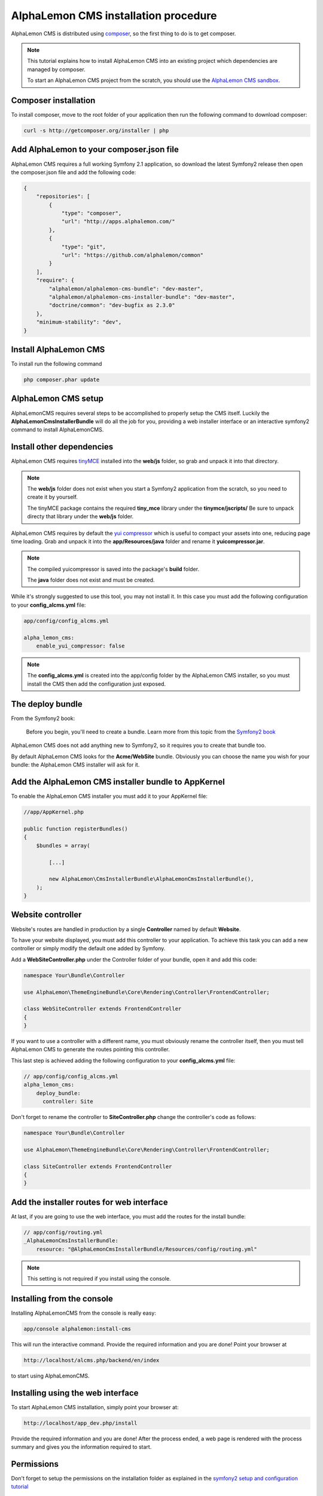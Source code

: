 AlphaLemon CMS installation procedure
=====================================

AlphaLemon CMS is distributed using `composer`_, so the first thing to do is to get
composer.

.. note::

    This tutorial explains how to install AlphaLemon CMS into an existing project
    which dependencies are managed by composer.

    To start an AlphaLemon CMS project from the scratch, you should use the
    `AlphaLemon CMS sandbox`_.


Composer installation
---------------------

To install composer, move to the root folder of your application then run the following
command to download composer:

.. code-block:: text

    curl -s http://getcomposer.org/installer | php


Add AlphaLemon to your composer.json file
-----------------------------------------

AlphaLemon CMS requires a full working Symfony 2.1 application, so download the latest
Symfony2 release then open the composer.json file and add the following code:

.. code-block:: text

    {
        "repositories": [
            {
                "type": "composer",
                "url": "http://apps.alphalemon.com/"
            },
            {
                "type": "git",
                "url": "https://github.com/alphalemon/common"
            }
        ],
        "require": {
            "alphalemon/alphalemon-cms-bundle": "dev-master",
            "alphalemon/alphalemon-cms-installer-bundle": "dev-master",
            "doctrine/common": "dev-bugfix as 2.3.0"
        },
        "minimum-stability": "dev",
    }

Install AlphaLemon CMS
----------------------

To install run the following command

.. code-block:: text

    php composer.phar update


AlphaLemon CMS setup
--------------------

AlphaLemonCMS requires several steps to be accomplished to properly setup the CMS itself. Luckily
the **AlphaLemonCmsInstallerBundle** will do all the job for you, providing a web installer interface
or an interactive symfony2 command to install AlphaLemonCMS.


Install other dependencies
--------------------------

AlphaLemon CMS requires `tinyMCE`_ installed into the **web/js** folder, so grab 
and unpack it into that directory.

.. note::

    The **web/js** folder does not exist when you start a Symfony2 application from
    the scratch, so you need to create it by yourself.

    The tinyMCE package contains the required **tiny_mce** library under the **tinymce/jscripts/** 
    Be sure to unpack directy that library under the **web/js** folder.

AlphaLemon CMS requires by default the `yui compressor`_ which is useful to compact 
your assets into one, reducing page time loading. Grab and unpack it into the **app/Resources/java**
folder and rename it **yuicompressor.jar**.

.. note::

    The compiled yuicompressor is saved into the package's **build** folder.

    The **java** folder does not exist and must be created.


While it's strongly suggested to use this tool, you may not install it. In this case
you must add the following configuration to your **config_alcms.yml** file:

.. code-block:: text

    app/config/config_alcms.yml

    alpha_lemon_cms:
        enable_yui_compressor: false

.. note::

    The **config_alcms.yml** is created into the app/config folder by the AlphaLemon CMS
    installer, so you must install the CMS then add the configuration just exposed.

The deploy bundle
-----------------

From the Symfony2 book:

    Before you begin, you'll need to create a bundle. Learn more from this topic
    from the `Symfony2 book`_

AlphaLemon CMS does not add anything new to Symfony2, so it requires you to create 
that bundle too.

By default AlphaLemon CMS looks for the **Acme/WebSite** bundle. Obviously you can
choose the name you wish for your bundle: the AlphaLemon CMS installer will ask for
it.

Add the AlphaLemon CMS installer bundle to AppKernel
----------------------------------------------------

To enable the AlphaLemon CMS installer you must add it to your AppKernel file:

.. code-block:: php

    //app/AppKernel.php

    public function registerBundles()
    {
        $bundles = array(

            [...]   
            
            new AlphaLemon\CmsInstallerBundle\AlphaLemonCmsInstallerBundle(),
        );
    }

Website controller
------------------
Website's routes are handled in production by a single **Controller** named by default
**Website**.

To have your website displayed, you must add this controller to your application. To
achieve this task you can add a new controller or simply modify the default one added
by Symfony. 

Add a **WebSiteController.php** under the Controller folder of your bundle, open it 
and add this code:

.. code-block:: php
    
    namespace Your\Bundle\Controller

    use AlphaLemon\ThemeEngineBundle\Core\Rendering\Controller\FrontendController;

    class WebSiteController extends FrontendController
    {
    }

If you want to use a controller with a different name, you must obviously rename the
controller itself, then you must tell AlphaLemon CMS to generate the routes pointing
this controller.

This last step is achieved adding the following configuration to your **config_alcms.yml**
file:

.. code-block:: text

    // app/config/config_alcms.yml
    alpha_lemon_cms:
        deploy_bundle:
          controller: Site

Don't forget to rename the controller to **SiteController.php** change the controller's 
code as follows:

.. code-block:: php
    
    namespace Your\Bundle\Controller

    use AlphaLemon\ThemeEngineBundle\Core\Rendering\Controller\FrontendController;

    class SiteController extends FrontendController
    {
    }


Add the installer routes for web interface
------------------------------------------
At last, if you are going to use the web interface, you must add the routes for the
install bundle:

.. code-block:: text
    
    // app/config/routing.yml
    _AlphaLemonCmsInstallerBundle:
        resource: "@AlphaLemonCmsInstallerBundle/Resources/config/routing.yml"

.. note::

    This setting is not required if you install using the console.


Installing from the console
---------------------------

Installing AlphaLemonCMS from the console is really easy:

.. code-block:: text

    app/console alphalemon:install-cms

This will run the interactive command. Provide the required information and you are done! Point
your browser at

.. code-block:: text

    http://localhost/alcms.php/backend/en/index

to start using AlphaLemonCMS.

Installing using the web interface
----------------------------------

To start AlphaLemon CMS installation, simply point your browser at:

.. code-block:: text

    http://localhost/app_dev.php/install

Provide the required information and you are done! After the process ended, a web
page is rendered with the process summary and gives you the information required
to start.

Permissions
-----------
Don't forget to setup the permissions on the installation folder as explained in the
`symfony2 setup and configuration tutorial`_


What to do if something goes wrong
----------------------------------
The AlphaLemon CMS installer changes some configuration files of your application,
so, if something goes wrong during the setup, you could have problems to run the install
process again, due to the changes mentioned above.

Luckily, the installer backup those files, so to fix the problem, you have simply to
remove the files changed by the installer and restore the backupped ones.

Those files are:

.. code-block:: text

    app/AppKernel.php
    app/config/config.yml
    app/config/routing.yml

For all of those files, the installer creates a specular copy with the **.bak** extension
before changing the file itself.

If the bak file does not exist, it means that the file has not been changed yet.


.. _`composer`: http://getcomposer.org
.. _`AlphaLemon CMS sandbox`: http://github.com/AlphaLemonCmsSandbox
.. _`symfony2 setup and configuration tutorial`: http://symfony.com/doc/current/book/installation.html#configuration-and-setup
.. _`tinyMCE`: http://www.tinymce.com/download/download.php
.. _`yui compressor`: https://github.com/yui/yuicompressor/downloads
.. _`Symfony2 book`: http://symfony.com/doc/current/book/page_creation.html#before-you-begin-create-the-bundle
